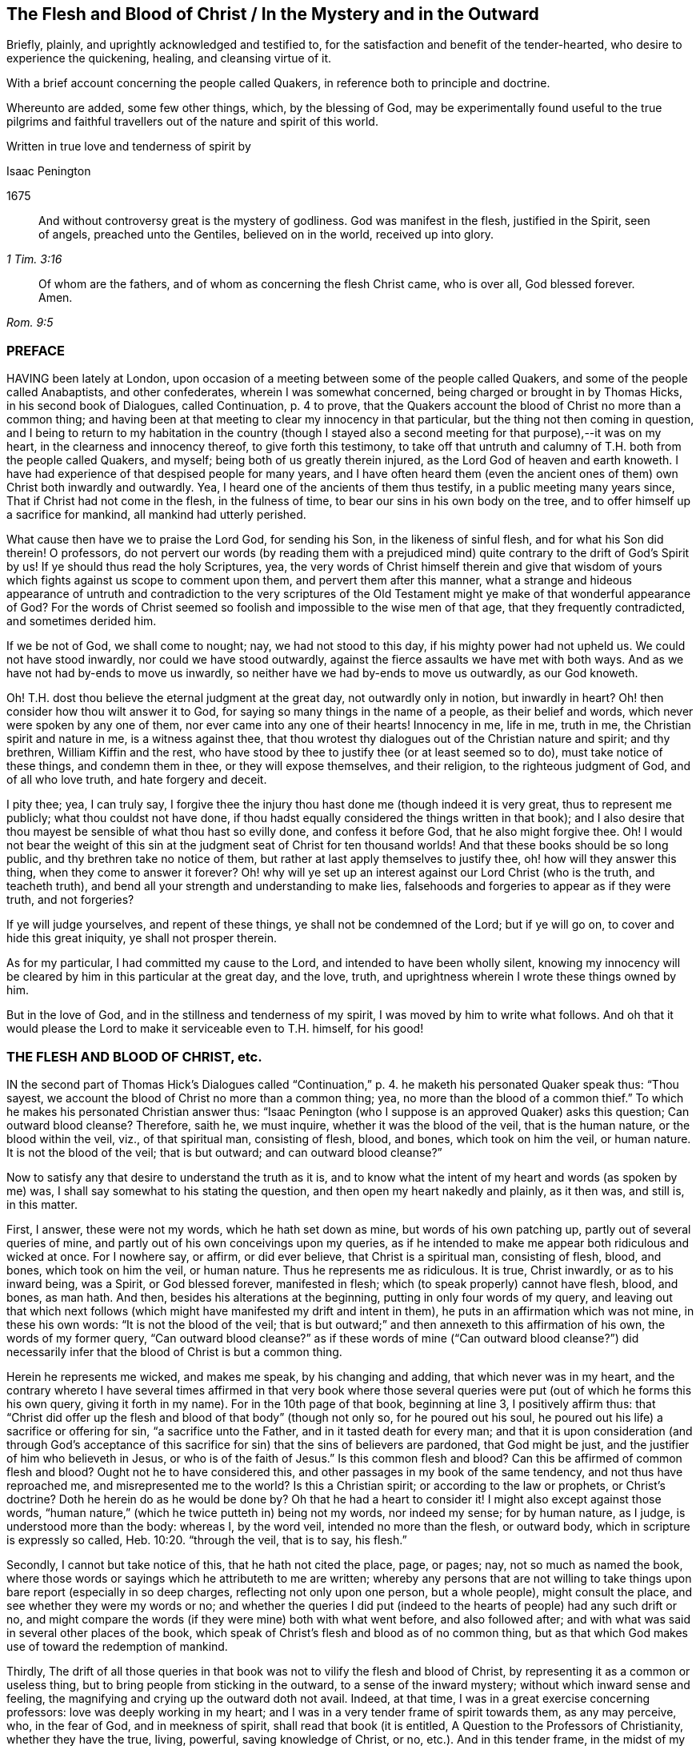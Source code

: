 == The Flesh and Blood of Christ / In the Mystery and in the Outward

[.heading-continuation-blurb]
Briefly, plainly, and uprightly acknowledged and testified to,
for the satisfaction and benefit of the tender-hearted,
who desire to experience the quickening, healing, and cleansing virtue of it.

[.heading-continuation-blurb]
With a brief account concerning the people called Quakers,
in reference both to principle and doctrine.

[.heading-continuation-blurb]
Whereunto are added, some few other things, which, by the blessing of God,
may be experimentally found useful to the true pilgrims and faithful
travellers out of the nature and spirit of this world.

[.heading-continuation-blurb]
Written in true love and tenderness of spirit by

[.section-author]
Isaac Penington

[.section-date]
1675

[quote.section-epigraph, , 1 Tim. 3:16]
____
And without controversy great is the mystery of godliness.
God was manifest in the flesh, justified in the Spirit, seen of angels,
preached unto the Gentiles, believed on in the world,
received up into glory.
____

[quote.section-epigraph, , Rom. 9:5]
____
Of whom are the fathers, and of whom as concerning the flesh Christ came,
who is over all, God blessed forever. Amen.
____

=== PREFACE

HAVING been lately at London,
upon occasion of a meeting between some of the people called Quakers,
and some of the people called Anabaptists, and other confederates,
wherein I was somewhat concerned, being charged or brought in by Thomas Hicks,
in his second book of Dialogues, called Continuation, p. 4 to prove,
that the Quakers account the blood of Christ no more than a common thing;
and having been at that meeting to clear my innocency in that particular,
but the thing not then coming in question,
and I being to return to my habitation in the country (though I
stayed also a second meeting for that purpose),--it was on my heart,
in the clearness and innocency thereof, to give forth this testimony,
to take off that untruth and calumny of T.H. both from the people called Quakers,
and myself; being both of us greatly therein injured,
as the Lord God of heaven and earth knoweth.
I have had experience of that despised people for many years,
and I have often heard them (even the ancient ones
of them) own Christ both inwardly and outwardly.
Yea, I heard one of the ancients of them thus testify,
in a public meeting many years since, That if Christ had not come in the flesh,
in the fulness of time, to bear our sins in his own body on the tree,
and to offer himself up a sacrifice for mankind, all mankind had utterly perished.

What cause then have we to praise the Lord God, for sending his Son,
in the likeness of sinful flesh, and for what his Son did therein!
O professors,
do not pervert our words (by reading them with a prejudiced
mind) quite contrary to the drift of God`'s Spirit by us!
If ye should thus read the holy Scriptures, yea,
the very words of Christ himself therein and give that wisdom
of yours which fights against us scope to comment upon them,
and pervert them after this manner,
what a strange and hideous appearance of untruth and contradiction to the very scriptures
of the Old Testament might ye make of that wonderful appearance of God?
For the words of Christ seemed so foolish and impossible to the wise men of that age,
that they frequently contradicted, and sometimes derided him.

If we be not of God, we shall come to nought; nay, we had not stood to this day,
if his mighty power had not upheld us.
We could not have stood inwardly, nor could we have stood outwardly,
against the fierce assaults we have met with both ways.
And as we have not had by-ends to move us inwardly,
so neither have we had by-ends to move us outwardly, as our God knoweth.

Oh!
T.H. dost thou believe the eternal judgment at the great day,
not outwardly only in notion, but inwardly in heart?
Oh! then consider how thou wilt answer it to God,
for saying so many things in the name of a people, as their belief and words,
which never were spoken by any one of them, nor ever came into any one of their hearts!
Innocency in me, life in me, truth in me, the Christian spirit and nature in me,
is a witness against thee,
that thou wrotest thy dialogues out of the Christian nature and spirit; and thy brethren,
William Kiffin and the rest,
who have stood by thee to justify thee (or at least seemed so to do),
must take notice of these things, and condemn them in thee,
or they will expose themselves, and their religion, to the righteous judgment of God,
and of all who love truth, and hate forgery and deceit.

I pity thee; yea, I can truly say,
I forgive thee the injury thou hast done me (though indeed it is very great,
thus to represent me publicly; what thou couldst not have done,
if thou hadst equally considered the things written in that book);
and I also desire that thou mayest be sensible of what thou hast so evilly done,
and confess it before God, that he also might forgive thee.
Oh!
I would not bear the weight of this sin at the judgment seat
of Christ for ten thousand worlds!
And that these books should be so long public, and thy brethren take no notice of them,
but rather at last apply themselves to justify thee, oh! how will they answer this thing,
when they come to answer it forever?
Oh! why will ye set up an interest against our Lord Christ (who is the truth,
and teacheth truth), and bend all your strength and understanding to make lies,
falsehoods and forgeries to appear as if they were truth, and not forgeries?

If ye will judge yourselves, and repent of these things,
ye shall not be condemned of the Lord; but if ye will go on,
to cover and hide this great iniquity, ye shall not prosper therein.

As for my particular, I had committed my cause to the Lord,
and intended to have been wholly silent,
knowing my innocency will be cleared by him in this particular at the great day,
and the love, truth, and uprightness wherein I wrote these things owned by him.

But in the love of God, and in the stillness and tenderness of my spirit,
I was moved by him to write what follows.
And oh that it would please the Lord to make it serviceable even to T.H. himself,
for his good!

=== THE FLESH AND BLOOD OF CHRIST, etc.

IN the second part of Thomas Hick`'s Dialogues called "`Continuation,`" p. 4.
he maketh his personated Quaker speak thus:
"`Thou sayest, we account the blood of Christ no more than a common thing; yea,
no more than the blood of a common thief.`"
To which he makes his personated Christian answer thus:
"`Isaac Penington (who I suppose is an approved Quaker) asks this question;
Can outward blood cleanse?
Therefore, saith he, we must inquire, whether it was the blood of the veil,
that is the human nature, or the blood within the veil, viz., of that spiritual man,
consisting of flesh, blood, and bones, which took on him the veil, or human nature.
It is not the blood of the veil; that is but outward; and can outward blood cleanse?`"

Now to satisfy any that desire to understand the truth as it is,
and to know what the intent of my heart and words (as spoken by me) was,
I shall say somewhat to his stating the question,
and then open my heart nakedly and plainly, as it then was, and still is, in this matter.

First, I answer, these were not my words, which he hath set down as mine,
but words of his own patching up, partly out of several queries of mine,
and partly out of his own conceivings upon my queries,
as if he intended to make me appear both ridiculous and wicked at once.
For I nowhere say, or affirm, or did ever believe, that Christ is a spiritual man,
consisting of flesh, blood, and bones, which took on him the veil, or human nature.
Thus he represents me as ridiculous.
It is true, Christ inwardly, or as to his inward being, was a Spirit,
or God blessed forever, manifested in flesh;
which (to speak properly) cannot have flesh, blood, and bones, as man hath.
And then, besides his alterations at the beginning,
putting in only four words of my query,
and leaving out that which next follows (which might
have manifested my drift and intent in them),
he puts in an affirmation which was not mine, in these his own words:
"`It is not the blood of the veil;
that is but outward;`" and then annexeth to this affirmation of his own,
the words of my former query,
"`Can outward blood cleanse?`" as if these words of mine ("`Can outward blood cleanse?`")
did necessarily infer that the blood of Christ is but a common thing.

Herein he represents me wicked, and makes me speak, by his changing and adding,
that which never was in my heart,
and the contrary whereto I have several times affirmed in that very book where
those several queries were put (out of which he forms this his own query,
giving it forth in my name).
For in the 10th page of that book, beginning at line 3, I positively affirm thus:
that "`Christ did offer up the flesh and blood of that body`" (though not only so,
for he poured out his soul, he poured out his life) a sacrifice or offering for sin,
"`a sacrifice unto the Father, and in it tasted death for every man;
and that it is upon consideration (and through God`'s acceptance
of this sacrifice for sin) that the sins of believers are pardoned,
that God might be just, and the justifier of him who believeth in Jesus,
or who is of the faith of Jesus.`" Is this common flesh and blood?
Can this be affirmed of common flesh and blood?
Ought not he to have considered this, and other passages in my book of the same tendency,
and not thus have reproached me, and misrepresented me to the world?
Is this a Christian spirit; or according to the law or prophets, or Christ`'s doctrine?
Doth he herein do as he would be done by?
Oh that he had a heart to consider it!
I might also except against those words,
"`human nature,`" (which he twice putteth in) being not my words, nor indeed my sense;
for by human nature, as I judge, is understood more than the body: whereas I,
by the word veil, intended no more than the flesh, or outward body,
which in scripture is expressly so called, Heb. 10:20. "`through the veil,
that is to say, his flesh.`"

Secondly, I cannot but take notice of this, that he hath not cited the place, page,
or pages; nay, not so much as named the book,
where those words or sayings which he attributeth to me are written;
whereby any persons that are not willing to take things
upon bare report (especially in so deep charges,
reflecting not only upon one person, but a whole people), might consult the place,
and see whether they were my words or no;
and whether the queries I did put (indeed to the
hearts of people) had any such drift or no,
and might compare the words (if they were mine) both with what went before,
and also followed after; and with what was said in several other places of the book,
which speak of Christ`'s flesh and blood as of no common thing,
but as that which God makes use of toward the redemption of mankind.

Thirdly,
The drift of all those queries in that book was not
to vilify the flesh and blood of Christ,
by representing it as a common or useless thing,
but to bring people from sticking in the outward, to a sense of the inward mystery;
without which inward sense and feeling,
the magnifying and crying up the outward doth not avail.
Indeed, at that time, I was in a great exercise concerning professors:
love was deeply working in my heart;
and I was in a very tender frame of spirit towards them, as any may perceive, who,
in the fear of God, and in meekness of spirit, shall read that book (it is entitled,
A Question to the Professors of Christianity, whether they have the true, living,
powerful, saving knowledge of Christ, or no, etc.). And in this tender frame,
in the midst of my crying to God for them, those queries,
from a true sense and understanding, sprang up in my heart, even to necessitate them,
if possible, to some sense of the mystery,
which there is an absolute necessity of unto true Christianity and salvation.
This was the very intent of my heart in the several queries,
which generally speak of one and the same thing, under several metaphors and figures.
And that this was my intent, these words following,
in the second page of my preface to that book, do plainly express.
The words are these:--

"`Now to draw men`'s minds to a sense of truth, to a sense of that which is the thing,
that they might know the bread indeed, that they might know the living waters,
come to them, and drink thereof,
and find Christ in them a well of water springing up to eternal life;
therefore was it in my heart to give forth this question and the ensuing queries,
which he that rightly answers, must know the thing; and he that doth not know the thing,
by his inability to answer, may find that he doth not, and so may wait upon God,
that he may receive the knowledge of it, and come to it,
for the eternal life which it freely giveth.`"

And that I did mean the mystery, when I spake of bread, water, the wine,
the live coal from the altar, the leaves of the tree of life, the putting on Christ,
the flesh and blood of Christ, etc., is very plain to him that reads singly.
But to make it manifest, particularly concerning the flesh and blood of Christ;
I shall recite one query; it is the 33d query, page 29. The query is thus:
"`Is not the true church flesh of Christ`'s flesh, and bone of his bone?
Is not the false or antichristian church flesh of Antichrist`'s flesh,
and bone of Antichrist`'s bone?
What is the flesh of the spiritual whore,
which is to be stripped naked and burnt with fire?
Shall ever the church, which is of Christ`'s flesh, be stripped naked and burnt with fire?
Nay, doth not his flesh make able to abide the devouring fire,
and to dwell with the everlasting burnings?`" Can this possibly
be understood of outward flesh and bone?
Is it not manifestly intended of flesh and bone in the mystery?
Yea, that it did relate to the mystery, in that very query,
out of which he takes the four first words, and no more,
is very manifest by the following words of the same query.
It is the 17th query, page 25. The query runs thus:
"`Can outward blood cleanse the conscience?
Ye that are spiritual, consider; can outward water wash the soul clean?
Ye that have ever felt the blood of sprinkling from the Lord upon your consciences,
and your consciences cleansed thereby, did ye ever feel it to be outward?
It is one thing what a man apprehends (in the way of notion)
from the letter concerning the things of God,
and another thing what a man feels in Spirit.`" Is it not manifest,
by the express words themselves,
that I spake of the inward feeling of the blood in the mystery?

Fourthly, This query,
"`Can outward blood cleanse the conscience,`" etc. doth not necessarily,
nor indeed at all infer, that the blood of Christ, as to the outward,
was but a common thing, or useless.
If I had been to answer this query myself,
he doth not know what my answer would have been.
It was put to the professors to answer inwardly in their hearts, who I did believe,
upon serious consideration, could not but confess, in way of answer thereto,
that outward blood itself (or of itself) could not
cleanse and purge away the filth that was inward;
but that must be done by that which is inward, living, and spiritual.
Then hereby they had been brought to see the necessity of the mystery, the Spirit,
the power, the life of the Son, to be inwardly revealed in them;
and then I had obtained my end.
Nor was I their enemy in desiring or aiming at this for them,
or in setting queries before them,
which to my eye (as in the sight of God) seemed proper and conducible in themselves
(however they might fail as to them) towards the obtaining of this end.
And if they could once come to this, to own the flesh and blood in the mystery,
and so come to partake of its cleansing and nourishing virtue,
and not fix and appropriate that to the outward which
chiefly belongs to the mystery,--I say,
if they could but go thus far with me,
in owning the inward life and power in the sensible feeling and operation thereof,
I could meet them a great way in speaking glorious things of,
and attributing a cleansing or washing virtue to, the outward,
in and through and with the inward.
For I do not separate the inward and outward in my own mind;
but the Lord opened my heart, and taught me thus to distinguish,
according to the Scriptures, in love to them, and for their sakes.
For that was not my intent to deny the outward,
or make it appear as a common or useless thing.
There was never such a sense in my heart,
nor was ever word written or spoken by me to that end; which to make more manifest,
I shall now plainly open my heart, how it hath been, and is still,
with me in this respect,
since it pleased the Lord and Father of mercies to
reveal the mystery of himself and of his Son in me.

In the first place, I freely confess, that I do own and acknowledge, as in God`'s sight,
OUR LORD JESUS CHRIST, HIS FLESH AND BLOOD IN THE MYSTERY.
The apostle Paul speaks of the mystery of God, and of the Father, and of Christ. Col. 2:2.
The Son was revealed in him, Gal. 1:16.
and so he knew the mystery of Christ, and preached the mystery of Christ. Col. 4:3.
He was made an able minister of the new covenant, not of the letter,
but of the Spirit or mystery;
and so he preached the wisdom of God in the mystery or Spirit, 1 Cor. 2:7.
2 Cor. 3:6. Col. 1:25-27. and he had great conflict
to bring people to the rich knowledge and acknowledgement of the mystery,
chap.
2:1-2. He was sent to turn men from darkness,
and from the power of Satan (which is a mystery,
and works in men`'s hearts in a mystery) to the light, to the Spirit and power of God,
which is a mystery also; and remission of sins is received in and through this mystery. Acts 26:18.
And I desire every serious and tender heart to consider,
whether this knowledge of Christ in the mystery was not that which
he called the excellency of the knowledge of Jesus Christ his Lord. Phil. 3:8.
Certain I am,
that the knowledge of God and Christ in the mystery is the most excellent knowledge,
and no less than life eternal, inwardly revealed and felt from God in the heart.
And here no legal righteousness, no self-righteousness, can stand;
but the virtue and power of Christ`'s death and resurrection,
inwardly revealed and felt in the mystery, subdues and destroys it all.
Indeed self-righteousness may be given up in the way of notion,
or seemingly destroyed as to men`'s apprehensions,
without the revealing or working of the mystery;
but it cannot be destroyed in reality but where this is felt;
but where the mystery is known, is received, and thoroughly works,
self-righteousness can have no place there.
Now the apostle, who was acquainted with the mystery of Christ, he speaks of his body,
flesh, and bones, in the mystery, Eph. 5:30.
(and if there be flesh and bones in the mystery,
is there not also blood in the mystery?) yea, the apostle John speaks of the Spirit,
water, and blood. 1 John 5:8.
Now consider seriously, are all these of one and the same nature?
or are they of a different nature?
the Spirit of one nature, and the water and blood of another nature?
Blessed be the Lord, the birth which is born of the Spirit, and is spiritual,
knoweth the nature of the Spirit which begat it,
and knoweth water which is inward and heavenly,
and blood which is not at all of an inferior nature to it: and Jesus Christ,
our Lord and teacher, speaketh of flesh which came down from heaven,
which flesh is the bread of life, which he that lives, feeds upon,
and none can feed upon but they that live.
And by this it is manifest (to all to whom God hath given understanding in the mystery),
that his flesh and blood in the mystery is intended by him, in that he saith,
"`He that eateth my flesh, and drinketh my blood,
dwelleth in me and I in him.`" John 6:56. This dwelling
in each other is an effect of the mystery,
and is witnessed by none that know not the mystery.
And to this effect Christ himself expressly expoundeth it,
ver. 63. "`It is the Spirit that quickeneth, the flesh profiteth nothing:
the words that I speak to you, they are Spirit, and they are life.`" As if he had said,
I am speaking of the soul`'s food; I am speaking of the heavenly bread;
I am speaking of Spirit and life; I am speaking of the mystery,
which ye look upon and understand as outwardly intended by me,
and so miss of the mystery of the Spirit, wherein is the quickening virtue,
and look only at the outward body or flesh, which, without the Spirit, profiteth not,
nor ever can profit man.

Secondly, I confess further, that I have the sense, experience,
and knowledge of this also, that in the mystery is the quickening virtue,
the cleansing virtue, the nourishing virtue, unto life eternal.
The Spirit, the water, the blood inwardly sprinkled,
inwardly poured by God upon the soul, inwardly felt and drunk in by the thirsty earth,
do cleanse, do feed, do nourish, do refresh.
Doth not God promise to sprinkle clean water upon his Israel in the new covenant,
and they shall be clean?
and to pour water on him that is thirsty, and floods upon the dry grounds?
Is it not by the spirit of judgment and burning,
that God washeth away the filth of the daughter of Zion, etc. Isa. 4:4.
Doth not the live coal from the altar purify and take away the iniquity?
Isa. 6. Oh, read inwardly!
Oh, wait to be taught of God to read inwardly, that ye may know what these things mean!
Why should ye quarrel at the precious and tender openings of truth, in love to your souls?

Thirdly, I have likewise this sense, and have also had this knowledge and experience,
that the outward without this cannot avail.
A man is not cleansed by notions or apprehensions concerning the thing,
but by the thing itself.
Let a man believe what he can concerning the blood of Christ,
and apply to himself what promises he can, yet this will not do, (Oh,
how grievously do men mistake herein!) but he must feel somewhat from God,
somewhat of the new creation in Christ Jesus, somewhat of his light (shining from him,
the Son, into the heart) somewhat of his life, somewhat of his power,
working against the darkness and power of the enemy in him.
Now a man being turned to this, joined to this, gathered to this standard of the Lord,
translated in some degree out of himself into this;
here somewhat of the mystery is revealed, and found working in him;
and so far he is of God, and hath some true understanding from him.
And here also he hath right to Christ`'s flesh and blood in the outward,
and to all the benefits and precious effects that come thereby.
For by owning the mystery, and receiving the mystery,
we are not taught of God to deny any thing of the outward flesh and blood,
or of his obedience and sufferings in the flesh,
but rather are taught and enabled there rightly to understand it,
and to reap the benefits and precious fruits of it.

Fourthly, The Lord hath shown me this also, very manifestly and clearly,
that in former times (in this nation as well as elsewhere),
before professors ran so into heaps (I mean,
into several ways and forms of church-fellowship, so called),
they had more inward sense of the mystery than now they have;
and were a great deal more tender, both unto the Lord, and one towards another,
than now they are.
For then grace in the heart, and the inward feeling,
was the thing that was most minded among the stricter sort.
They did not mind so much bare reading, or hearing, or praying,
or any outward observation whatsoever, as what they felt therein.
Let men have spoken ever so many glorious words concerning the things of God; yet,
if they had not been spoken warmly and freshly by him that spoke them,
there was little satisfaction to the soul that hungered after that which was living,
but rather an inward grief and dissatisfaction felt:
so that in that day there was an inward sense of the mystery,
though not a distinct knowledge of it, which was precious in the eye of God,
and very savory inwardly in the heart.
But now, in so long time, by looking so much outward, and beating their brains,
and disputing about the outward, many have very much, if not wholly,
lost the sense of the inward, and are found contending for the outward,
against the very appearance and manifestation of the inward;
and so are in danger of being hardened and sealed up in that which is dead and literal,
out of the limits of that which is living and spiritual.
It is a dreadful thing to fight against the living God,
and his living appearance in the hearts of those whom he chooseth,
in any age or generation.
The Lord hath been pleased to bring us (a poor despised
remnant) back to that which first gave us life,
in the days of our former profession.
Oh that ye were brought thither also, that that might remove the veil, hardness,
darkness, and deep prejudices from you;
which can never be removed while ye stick in literal apprehensions,
without the light and teachings of God`'s Spirit!
Now as touching the outward, which ye say we deny,
because of our testimony to the inward,
I have frequently given a most solemn testimony thereto;
and God knoweth it to be the truth of my heart; and that the testifying to the inward,
from which the outward came, doth not make the outward void,
but rather establish it in its place and service.
God himself, who knew what virtue was in the inward,
yet hath pleased to make use of the outward;
and who may contradict or slight his wisdom and counsel therein?
Glorious was the appearance and manifestation of his Son in flesh;
precious his subjection and holy obedience to his Father;
his giving himself up to death for sinners was of great esteem in his eye!
It was a spotless sacrifice of great value, and effectual for the remission of sins;
and I do acknowledge humbly unto the Lord the remission of my sins thereby,
and bless the Lord for it; even for giving up his Son to death for us all,
and giving all that believe in his name and power to partake of remission through him.

And seeing it is thus with me, seeing the root of the matter is in me, oh,
how can any man, that hopes to be redeemed by my Lord and Saviour,
reproach me for speaking of the mystery, without the least derogation to the outward,
or what was done by him in the outward!
But if I should speak vehemently concerning men`'s neglecting the mystery,
and setting up that which is outward instead of it, I should not be condemned,
but justified of the Lord in so doing.
Indeed there is a great and weighty charge from God`'s
Spirit upon the professors of this age,
for departing from the inward (I mean that sweet sense, which, in some measure,
God gave them in former times of the inward),
and magnifying and striving to establish that which they apprehend concerning the outward,
without it, and against it.
Oh that it were otherwise with them,
that God may not have this charge to manage against them,
when at the great day they are to appear before him, and be judged by him!
When all that have slighted or spoken contemptuously of his Son`'s appearance in flesh,
and have not come to a sense thereof, and repentance for it, shall be condemned;
and they that have slighted or spoken contemptuously of his appearance in Spirit,
shall not be justified: which appearance is now made manifest in the hearts of many,
blessed be the Lord for it!
Oh, what cries have been in my heart many years concerning you,
O ye professors of all sorts who have had any tenderness
towards the Lord! that ye might see and know the Lord Christ;
and confess him in Spirit, in the mystery, even in his inward appearance in the heart,
and might feel his redeeming power and virtue there,
and so be brought into union and fellowship with him!

=== THE CONCLUSION OF THE FIRST PART

THERE is a precious promise of God`'s making a feast of fat things on his holy mountain,
and of destroying there the face of the covering, cast over all people,
and the veil that is spread over all nations. Isaiah 25:6-7.
Now, what is this mountain?
Was there not a Mount Zion under the law, which was figurative?
and is there not a Mount Zion under the gospel, which is the substance of that figure?
and did not the Christians in the apostles`' days, who were called of God and sanctified,
come to this Mount Zion, and the city of the living God, the heavenly Jerusalem,
where they had fellowship with God the Judge of all,
and with Jesus the Mediator of the new covenant,
etc.? Heb. 12:22-24. And was not the veil here done away in him who was their Lord,
their light, their life, their strength, their sun of righteousness,
their bright and morning star?
so that with open face they could behold the glory of the Lord,
and were changed thereby into his heavenly image, from glory to glory. 2 Cor. 3:18.

But alas, how hath that life, Spirit, and power been lost, since the days of the apostles!
Men have still owned the apostles`' words,
and formed many notions and apprehensions out of the letter,
but lost the apostles`' spirit, lost the knowledge of the holy mountain,
where the veil is taken away, and where the feast of fat things is made;
and so are only dreaming about eating and drinking spiritually,
but know not what it is to feed on the living substance.
And so (being ignorant of that) the veil is over
their hearts while they read the prophets`' words,
and Christ`'s and his apostles`' words; and the mystery of life,
and of the redeeming power, is hid from their eyes:
and that which God intended to them for a table,
is become their snare (as it was with the Jews);
and their back is so bowed down under the loads and burdens of the enemy,
that they cannot so much as hope or believe in the power of life for redemption therefrom,
but conclude it must necessarily be so with them all their days.

Oh! where is the faith that gives victory over the enemies?
Where is the ability in the faith, so to resist him as to make him fly?
Where is Satan`'s falling like lightning (Oh,
his strength before the power of the Lord is but a flash!),
and the God of peace his treading him under the feet of his saints?
Oh! where is that truth, or that knowledge of the Son, which makes free from him?
(John 8:32,36) Where is that Spirit wherein liberty from his power and snares is felt? 2 Cor. 3:17.
Where is living in the Spirit, and walking in the Spirit,
and in the pure light of the Lord, where he cannot come?
Where is reading of the Scriptures in that which gives to witness them,
and which fulfils them in the heart?

Oh, the mystery of godliness, the power of godliness, where the life is revealed,
and the veil taken away, and an understanding given, opened, and kept open,
to read and understand the Scriptures aright; yea, and the hidden glory also!
Where it cannot be said in truth to those that are there, Ye know not the Scriptures,
nor the power of God; but, Ye have received power to become sons of God,
and ye are in him that is true; who truly opens the Scriptures in your hearts,
and gives you the enjoyment, inheritance, and possession of the precious promises,
whereby ye are made partakers of the divine nature,
and live in him who is the head and spring of that nature.
Oh that people that profess Christ were here!
Oh that they did know him who begets! and then they would
not be so ignorant of those that are begotten by him;
but would come into the true faith, into the true love,
into the true knowledge and obedience of him,
whom God hath appointed to guide and govern, and build up the whole living body.
The Lord guide me inwardly thither, where the mystery is revealed,
and the fellowship with God, and his Son and saints, held in the mystery!
For our fellowship is not in a notional knowledge concerning Christ,
but in the life itself; which the Lord God gather his people more and more into,
and build them more and more up in.
Amen.

=== A Brief Account Concerning the People Called Quakers

We are a people of God`'s gathering, who (many of us)
had long waited for his Appearance, and had undergone great Distress for want thereof.

Question.
BUT some say, What appearance of the great God and Saviour did ye want?

Answer.
We wanted the presence and power of his Spirit to be inwardly manifested in our spirits.
We had (as I may say) what we could gather from the letter,
and endeavored to practise what we could read in the letter;
but we wanted the power from on high, we wanted life,
we wanted the presence and fellowship of our beloved;
we wanted the knowledge of the heavenly seed and kingdom, and an entrance into it,
and the holy dominion and reign of the Lord of life over the flesh,
over sin and death in us.

Question.
How did God appear to you?

Answer.
The Sun of righteousness did arise in us, the day spring from on high,
the morning-star did visit us,
insomuch that we did as really see and feel the light
and brightness of the inward day in our spirits,
as ever we felt the darkness of the inward night.

Question.
How did God gather you?

Answer.
By the voice of his Son, by the arm of his Son,
by the virtue of his Son`'s light and life inwardly revealed and working in our hearts.
This loosed us inwardly from the darkness, from the bonds of sin and iniquity,
from the power of the captiver and destroyer,
and turned our minds inwardly towards our Lord and Saviour,
to mind his inward appearance, his inward shinings, his inward quickenings;
all which were fresh from God, and full of virtue.
And as we came to be sensible of them, join to them, receive and give up to them,
we came to partake of their virtue,
and to witness the rescuing and redeeming of our souls thereby.
So that by hearing the Son`'s voice, and following him,
we came to find him the way to the Father,
and to be gathered home by him to the Father`'s house, where is bread enough,
and mansions of rest and peace for all the children of the Most High.

Now as touching the blessed principle of truth, which we have had experience of,
and testify to (for how can we conceal so rich a treasure, and be faithful to God,
or bear true good-will to men!), it is no new thing in itself,
though of late more clearly revealed,
and the minds of men more clearly directed and guided to it, than in former ages.
It is no other than that which Christ himself abundantly preached,
who preached the kingdom, who preached the truth which makes free,
and that under many parables and resemblances; sometimes of a little seed,
sometimes of a pearl or hid treasure, sometimes of a leaven or salt,
sometimes of a lost piece of silver, etc.
Now what is this, and where is this to be found?
What is this which is like a little seed, a pearl, etc., and where is it to be found?
What is the field?
Is it not the world, and is not the world set in man`'s heart?
What is the house which is to be swept, and the candle lighted in?
Is it not that house, or heart, where the many enemies are?
A man`'s enemies, saith Christ, are those of his own house.
Indeed the testimony concerning this was precious to us;
but the finding and experiencing the thing testified of to be according to the testimony,
was much more.
And this we say in perfect truth of heart,
and in most tender love to the souls of people, that whoever tries,
shall find this little thing, this little seed of the kingdom, to be a kingdom,
to be a pearl, to be heavenly treasure, to be the leaven of life,
leavening the heart with life,
and with the most precious oil and ointment of healing and salvation.
So that we testify to no new thing,
but to the truth and grace which was from the beginning;
which was always in Jesus Christ, our Lord and Saviour,
and dispensed by him in all ages and generations, whereby he quickened, renewed,
and changed the heart of the true believers in his
inward and spiritual appearance in them,
thereby destroying the enemies of their own house, and saving them from them.
For indeed there is no saving the creature, without destroying that in the creature,
which brings spiritual death and destruction upon it.
Israel of old was saved by the destroying of their outward enemies;
and Israel now (the new Israel,
the inward Israel) is saved by the destruction of their inward enemies.
Oh! that people could come out of their own wisdom, and wait for God`'s wisdom,
that in it they might come to see the glory, the excellency,
the exceeding rich virtue and treasures of life,
that are wrapped up in this principle or seed of life; and so might receive it,
give up to it, and come to partake thereof.

And as touching doctrines, we have no new doctrines to hold forth.
The doctrines held forth in the holy Scriptures are the doctrines that we believe.
And this doth further seal to us our belief of this principle,
because we find it a key by which God openeth the Scriptures to us,
and giveth us the living sense and evidence of them in our hearts.
We see, and have felt in it to whom the curse and wrath belong; and to whom the love,
mercy, peace, blessings, and precious promises belong;
and have been led by God`'s Holy Spirit and power through the judgments to the mercy,
and to the partaking of the precious promises.
So that what should we publish any new faith, or any new doctrines for?
Indeed we have none to publish;
but all our aim is to bring men to the ancient principle of truth,
and to the right understanding and practice of the ancient,
apostolic doctrine and holy faith once delivered to the saints.
Head notions do but cause disputes; but heart knowledge, heart experience,
sense of the living power of God inwardly,
the evidence and demonstration of his Spirit in the inward parts,
puts an end to disputes,
and puts men upon the inward travel and exercise
of spirit by that which is new and living,
which avails with God.
Now whereas many are offended at us, because we do not more preach doctrinal points,
or the history of Christ, as touching his death, resurrection, ascension, etc.;
but our declaration and testimony is chiefly concerning a principle,
to direct and guide men`'s minds thereto; to give a plain account of this thing,
as it pleaseth the Lord to open my heart at this time in love and
good will to satisfy and remove prejudices where it may be;
thus it is in brief:

First,
That which God hath given us the experience of (after
our great loss in the literal knowledge of things),
and that which he hath given us to testify of, is the mystery, the hidden life,
the inward and spiritual appearance of our Lord and Saviour Jesus Christ,
revealing his power inwardly, destroying enemies inwardly,
and working his work inwardly in the heart.
Oh, this was the joyful sound to our souls,
even the tidings of the arising of that inward life and power which could do this!
Now this spiritual appearance of his was after his appearance in the flesh,
and is the standing and lasting dispensation of the gospel,
even the appearance of Christ in his Spirit and power inwardly in the hearts of his.
So that in minding this, and being faithful in this respect,
we mind our peculiar work and are faithful in that
which God hath peculiarly called us to,
and requireth of us.

Secondly, There is not that need of publishing the other as formerly was.
The historical relation concerning Christ is generally believed
and received by all sorts that pretend to Christianity.
His death, his miracles, his rising, his ascending, his interceding,
etc. is generally believed by all people; but the mystery they miss of,
the hidden life they are not acquainted with, but alienated from the life of God,
in the midst of their literal owning and acknowledging of these things.

Thirdly, The knowledge of these, without the knowledge of the mystery,
is not sufficient to bring them unto God;
for many set up that which they gather and comprehend
from the relation concerning the thing,
instead of the thing itself,
and so never come to a sense of their need of the thing itself, nay,
not so far as rightly to seek after it.
And so many are builders, and many are built up very high in religion,
in a way of notion and practice, without acquaintance with the rock of ages,
without the true knowledge and understanding of the foundation and corner-stone.
My meaning is, they have a notion of Christ to be the rock,
a notion of him to be the foundation-stone; but never come livingly to feel him the rock,
to feel him the foundation-stone, inwardly laid in their hearts,
and themselves made living stones in him, and build upon him,
the main and fundamental stone.
Where is this to be felt but within?
And they that feel this within, do they not feel Christ within?
And can any that feel him within, deny him to be within, the strength of life,
the hope of glory?
Well, it is true once again (spiritually now, as well as formerly literally),
"`the stone which the builders refused`" (Christ within,
the builders of this age refuse) "`is become the head of
the corner,`" who knits together his sanctified body,
his living body, the church, in this our day,
more gloriously than in the former ages and generations, blessed be the name of our God.

Fourthly, The mystery, the hidden life, the appearance of Christ in Spirit,
comprehends the other: and the other is not lost or denied, but found in it,
and there discerned or acknowledged more clearly and abundantly.
It was to be after it, and comprehends that which went before it.
Paul did not lose any thing of the excellent knowledge of Christ, when he said,
"`Henceforth know we no man after the flesh; yea,
though we have known Christ after the flesh,
yet henceforth know we him no more.`" If he did not know Christ after the flesh,
how did he know him?
Why, as the Father inwardly revealed him.
He knew him in his Spirit and power.
He knew his death inwardly, he knew his resurrection inwardly, he knew the Spirit,
the virtue, the power of it inwardly; he knew the thing in the mystery in his own heart.
Oh, precious knowledge!
Oh, the excellency of this knowledge of my Lord and Saviour Jesus Christ!
What is the outwardly most exact literal knowledge without this?
But what then?
Do I now deny or slight the outward?
No; I have it here, and I have the inward feeling of the Spirit of life,
how it dwelt in him, how it wrought in him,
and of what wonderful value all his actions and obedience were,
in and through the virtue of this Spirit.
Was Abraham`'s offering his son so precious in God`'s eye?
Oh, then what is this!
Never was such a body so sanctified, so prepared; never such a sacrifice offered.
Oh, the infinite worth and value of it!
For by the inward life and teachings of God`'s Spirit,
am I taught and made able to value that glorious outward appearance
and manifestation of the life and power of God in that heavenly
flesh (as in my heart I have often called it),
for the life so dwelt in it, that it was even one with it.
Yet still it was a veil, and the mystery was the thing;
and the eye of life looks through the veil into the mystery, and passes through it,
as I may say, as to the outward, that it may behold its glory in the inward.
And here the flesh of Christ, the veil, is not lost,
but is found and known in its glory in the inward.
Be not offended at me, O tender-hearted reader! for I write in love things true,
according to the inward feeling and demonstration of God`'s Spirit,
though not easy perhaps to be understood at present by thee;
but in due time the Lord can make them manifest to thee,
if thou in uprightness and tenderness of heart, and in the silence of the fleshly part,
wait upon him.

=== A FEW WORDS CONCERNING THE WAY OF PEACE

"`The way of peace they have not known.`" Rom. 3:17.

THERE is a way of peace, of true peace with God,
who is an adversary to all that is unholy and unrighteous.
Those who have been unholy and unrighteous, who have been awakened, troubled,
and could find no rest,
but the severe and righteous judgments and wrath
of the Lord lying upon their spirits night and day,
having at length had their ears opened by him,
and being led by him out of the unholy and unrighteous way,
into the holy and righteous way, have felt both life and peace therein.

Now, there are two sorts which the apostle here mentions (or two states,
which the apostle here speaks of), which have not known, nor can know,
the way of peace with God, who is an adversary to them both,
and will one day speak trouble to them both,
when their souls and consciences come to be searched and judged by him.

The one is the profane, or Gentile state, which is without the sense of God,
not heeding any appearance of his, or any inward voice of his Spirit,
or the writing of his law upon their heart.
These never knew the way wherein the heart is inwardly
and spiritually circumcised and renewed,
sin forgiven, and peace obtained.

The other is the professing or outward Jew`'s state, who may study the letter,
and apply themselves to conform outwardly to the letter,
but never were acquainted with the inward Spirit and power.
These greatly differ from the Gentile or profane state, both in outward appearance,
and in their own eye; but are the same in the ground with the Gentiles,
and know no more of the way of peace than the other do.

Question.
But what is the way of peace, which neither the profane,
nor any sort of professors out of the life and power, ever knew, or can know?

Answer.
It is an inward way, a way for the inward Jews,
for the inwardly renewed and circumcised to walk in.
It is a holy or sanctified way, for the sanctified ones to walk in.
It is a living way, which none but the living can find.
It is a new way, which none but those to whom God hath given the new eye can see.
It is a way that God prepares and casts up,
and leads men`'s spirits into (who hearken unto him),
and guides the feet of his saints in.
It is a strait and narrow way, which no lust of the flesh,
nor wisdom of the flesh can find out, or enter into.
Oh, how little, how low, how poor, how empty, how naked, must he be,
that enters into this way, and walks therein!
Many may seek after it, and may think to find it, and walk in it; but few shall be able,
as our Lord Christ said.
Here circumcision outward avails not; here want of that circumcision hinders not;
here bodily exercise profits little.
The new creature is all here; the cross of Christ is all here;
the power of God is all here; and he that walks according to this rule,
peace is upon him, and the whole Israel of God.
But he that knows not this rule, nor walks according to this rule, peace is not upon him,
nor is he one of the inward Israel of God, who receive power to become sons,
who receive the law of the Spirit of life in Christ Jesus,
which is the inward rule of the inward Israel.

This was the way of peace from the beginning; this is the way of peace still;
and there is not another.
To be new created in Christ Jesus, to be ingrafted into him, to abide in him,
to have the circumcision of the flesh (the body of the sins of the flesh cut
off) by the circumcision of Christ (made inwardly in the heart without hands),
and to walk not after the flesh, but after the Spirit, even in the newness of the Spirit,
here is life and peace, rest and joy forevermore.
The Lord of his tender mercy give men a sense of it, and lead men into it more and more.
Amen.

=== THE CONCLUSION OF THE WHOLE

THERE is a birth which is born, not of blood, nor of the will of the flesh,
nor of the will of man, but of God. John 1:13.
And this birth, which is born of the Spirit, is Spirit.
chap.
3:6. Now this birth, which is born of the Spirit, and is Spirit,
hath a life and way of knowledge suitable to its nature and being;
which is very far above man.
Its life is in the Spirit, and its walking in the Spirit,
and its knowledge is after the way of the Spirit,
very far above man`'s way of conceiving or comprehending.
The birth itself is a mystery to man,
and its way of knowing is a way altogether hid from man.
It is indeed in the evidence and demonstration of God`'s Spirit,
in the shinings of his light in the heart:
"`In thy light shall we see light.`" The birth knows what this means.
There is a wise and prudent part in man, from which God hides the sight of his kingdom,
and the heavenly glory thereof;
but there is a babe to which God reveals the mystery thereof.
Flesh and blood cannot reveal; but the Father can and doth to his children,
who is the teacher of them all, from the least to the greatest,
in the new and living covenant.
There is man`'s day, and there is God`'s day.
There is man`'s day of gathering knowledge, after his fleshly manner of comprehending;
and there is God`'s day of giving knowledge,
by the shinings of the light of his own eternal Spirit.
In man`'s day, how doth wise and prudent man beat his brains,
and labor in the fire for very vanity!
But in God`'s day, how doth the knowledge of the Lord cover the earth,
as the waters cover the sea!
When the day-spring from on high visits inwardly,
when the Lord lighteth the candle inwardly, oh, how clear is the knowledge of the Lord,
and how doth it abound then!
Oh, what a difference there is between man`'s apprehensions and conceivings concerning Christ,
and God`'s revealing him inwardly;
and between man`'s coming to Christ according to his own apprehensions,
and his coming to Christ in the heavenly drawings and teachings of the Father! John 6:45.
Oh that the begettings of life and the
birth thereof were felt in men`'s hearts,
that in it men might know the day of God, and the kingdom of God,
and the treasures of wisdom which are hid in Christ, and will ever be so,
but as Christ is inwardly revealed and formed in the heart!
Many may have notions of Christ being formed in them:
ah! but to feel it inwardly! there is the sweetness, there is the assurance,
there is the life, there is the peace,
there is the righteousness of the Lord Jesus Christ,
and there is the joy of the true Christian forever.
Come, oh! come, all sorts of tender professors, out of yourselves, into God`'s Spirit,
into God`'s truth, that ye may know what it is to be in the Spirit, and in the truth,
and what it is to live there, and to know things there, and to worship there,
and to have fellowship with the Father and Son there.
The poor receive the gospel, the poor receive the kingdom, the poor receive the power,
the poor receive the righteousness and salvation of our Lord Jesus Christ.
Ye are too rich in your comprehensions and gathered
knowledge from your own literal conceivings,
to learn to wait aright, to receive of him his gold, his raiment, and his eye-salve.
What pleasure is it to us to testify against you?
Were it not for obedience to our God, and love to your souls, we would never do it.
We are content and satisfied to be of the little, despised flock,
which the Shepherd feeds, giving to every one his proportion of daily nourishment, life,
peace, righteousness, and joy.
It is our love to you that we would not have you
lay out your money for that which is not bread,
and your labor for that which will not satisfy the truly hungry and awakened soul,
but might come to feed on substance, on the life itself,
on the sweetness and fatness of God`'s house,
where nothing that any of his children can need or long after is wanting.
Oh that ye had the sense of our love!
If ye had the true understanding and sense of God`'s love,
ye could not but have a sense of our love also; for it comes from him,
and it flows towards you in his will and tender movings.
Do ye love God?
Are your hearts circumcised to love God?
If not, ye do not truly love.
And if ye loved him that begets, ye would love them that are begotten by him.
Your love is to your own notions and apprehensions of God, not to his nature;
for if ye loved his nature (that holy, heavenly, spiritual nature as it is in him),
ye could not but love it in his children also.
Well, our God is love, and taught us to love even our enemies,
and to wrestle with our God for them, that if it be possible,
the Lord may remove the scales from their eyes,
and give them repentance to the acknowledgment of the truth as it is in Jesus,
where it is more living and powerful, more effectual and operative (inwardly purifying,
sanctifying, yea, and justifying also), than any but those only that are born of God,
and kept alive by him, yet ever knew, or can know.

[.centered]
=== POSTSCRIPT

[.heading-continuation-blurb]
Containing a few Words concerning the Doings and
Sufferings of that despised People called Quakers,
which are both misunderstood and misrepresented by many:
with an Exhortation to true Christianity.

FIRST, their doings are looked upon by many to be from a natural principle,
and according to the covenant of works,
and not from the free grace and gift of God`'s Spirit.

Now concerning this I can speak somewhat faithfully,
as having been long experienced in the principle,
and as having had experience of the grace and tender mercy of the Lord from my childhood.
And indeed thus it hath been with me from my childhood; whatever hath been done in me,
or by me, that was good, I have felt to be from God`'s grace and mercy to me,
and have cried grace, grace, mercy, mercy, to the Lord continually therefor.
And when I was turned to his truth in the inward parts,
I found it was God`'s grace and tender love to me to turn me to it, and to preserve me,
being turned; and to cause it to spring in me day by day,
and to give me ability through it.
Ah! none knows, but they that have had experience,
how we have been weakened in the natural part; how poor we have been made,
that we might receive the gospel, and how poor in ourselves we are kept,
that we might enjoy the riches and inheritance of the kingdom.
And this we daily experience, that not by the works of righteousness which we had done,
but according to his mercy he saved us, and doth daily save us,
by the washing of regeneration, and the renewing of the Holy Ghost.
Yea, God`'s writing his law in our hearts, and placing his fear there,
and putting his Spirit within us, to enlighten and quicken,
and cause us to walk in his ways, and to keep his statutes and judgments, and to do them,
and all the mortifying of sin, and denying of the lusts of the flesh,
and performing that which is holy and acceptable in the eyes of the Lord (as
all that proceeds from his own Holy Spirit is),--all this is of the new covenant,
and performed by the working thereof,
and not by the working of the natural part of itself,
but by the working of the Spirit of life in the new birth,
and through the natural part as his instrument.
So let none reproach the works that God brings forth in us,
who hath created us anew in Christ Jesus unto good works,
lest thereby he reproach the Holy Spirit and power of the living God,
in which they are wrought, and by which they are brought forth,
and could never be brought forth without it.

Then for our sufferings, indeed they are gifts we receive from God;
so that we can truly say,
it is given us by the Lord our God not only to believe in his Son,
but to suffer for his sake; and that it is only in good conscience to God,
and by the assistance of the Lord, that we suffer;
that the patience and meekness wherewith we suffer, is not of ourselves, but of him.
Whenever the Lord permits afflictions or sufferings to come upon us, our eye is to him,
and we enter into them in his fear, knowing our own inability to go through them,
and looking up to him for strength.
And when we are in them, while they continue, we daily look up to him for strength,
and have been, many times, very weak in ourselves, when immediately or very soon after,
we have felt great strength in the Lord.
Also after our sufferings, when the Lord hath been with us all along,
and brought us through our sufferings in the peace and joy of his Spirit,
we do not look back boastingly, as if we had been any thing,
or done any thing as of ourselves; but we bow before the Lord, and bless the Lord,
when we consider how he hath been with us,
and how he hath upheld us by the right-hand of his righteousness;
and what he hath done for us when we were very poor, weak, afflicted,
and often sorely distressed.
Therefore let none reproach, misrepresent, or vilify our sufferings,
which our God hath helped us through, and for which we, in humility of heart,
give him thanks, and cannot but do so all our days,
because the thankful remembrance and sense of them
is written by the finger of his Spirit upon our hearts.
Oh! all sorts of people, whom we love and travail for,
and use our interest in the Lord our God for,
that ye might be truly sensible of your conditions,
know the inward appearance and visits of the Shepherd and Saviour of the soul,
turn to him (looking in true faith unto him), and be saved!
I say unto you, in tenderness of spirit,
oh! do not requite us so ill for our love and truth of heart towards you,
as to cast untrue and unjust reproaches upon us,
and to render that truth vile which God hath made honorable,
in sanctifying and redeeming many thereby.
Truly our love is from the God of love.
We could not so love you as we do, if our God had not taught us;
nor so seek after you as we do, in tenderness of bowels,
if we were not instruments in the hand of the Shepherd of Israel.
And the light we testify of, which we feel shine in us, it is no less than the true,
sure light of the Sun of righteousness, which God hath caused to shine in our hearts;
who also loveth mankind, and causeth it to glance into the darkest corners of the earth.
And the life we are quickened by out of sin and transgression,
and the power we have received to become sons of
God,--it is from him who is the fountain of life,
and hath all power in heaven and earth.
Oh that ye could receive the blessed report!
Oh that the arm of the Lord might be revealed in you!
Oh that ye could feel and witness the Saviour working out your salvation in you,
binding the strong man in you, casting him out of you, with all his goods after him,
that the place of the wicked one might be found no more in you,
nor none of his lusts or vain thoughts lodge in your hearts any more;
but ye might witness and experience the new heart, the clean heart, the pure heart,
in which God dwells, and the eye that sees him that is invisible.
Oh! glory to the Lord for what he hath done in and for a despised
people (who were no people before the Lord made them one),
who hath brought them to Zion, his holy mountain, where he dwells and reigns,
and where he builds up his own house and temple, which he establisheth over all;
where the sheep of Israel feed,
and where the Shepherd of Israel reigns and triumphs
in glory over the enemies of his kingdom.
The little, innocent babes taste somewhat of his holy dominion and power,
and of his kingdom of peace and righteousness;
but in his ancients his light shines very brightly,
and before them he reigneth gloriously;
so that he is praised in the very heights of Zion,
and his name renowned there over all forever.
Glory, glory to the pure spring of life, from whence the living streams come,
which refresh the souls of the living.
Surely his pure praises shall be sounded in the hearts of the living forever and ever.
Amen.

[.centered]
=== AN EXHORTATION TO TRUE CHRISTIANITY

[.heading-continuation-blurb]
It is easy to pretend to _Christ;_ but to be a true Christian is very precious,
and many Tribulations and deep Afflictions are to be passed through before it be attained unto,
as those who are made so by the Lord experience.

NOW everlasting happiness and salvation depends upon true Christianity.
Not upon having the name of a Christian only,
or professing such or such Christian doctrines;
but upon having the nature of Christianity, upon being renewed by the Spirit of Christ,
and receiving the Spirit, walking in the Spirit,
and bringing forth the fruits of the Spirit.
Oh, here is the Christian indeed! and it should be every
one`'s care not to fall short of this.
Now because there is a contention about Christianity, who is the right Christian,
it behooves every man to take care as to himself that he be really such;
that he receive that from God, and be that to God,
which none but the right Christian can be, or can receive.
This is the use I would make of these things in my own heart,
even to be sure I be such a one as God hath made, and will accept and own as a Christian.
And having had some experience of this thing,
and truly understanding what the Christian state is, and what doth attend it,
I shall set down some few things, which he that inwardly knoweth, witnesseth,
and enjoyeth, is without all controversy a true Christian,
whatever men may account of him.

First, He that is a new creature, is without doubt a true Christian.
He that is regenerated, he that is renewed in the spirit of his mind by Christ Jesus,
he that is new created in the holy and heavenly image,
he has felt the power of God`'s Spirit begetting him anew, forming him anew,
out of the old nature and image of the first Adam,
into the nature and image of the second Adam, who is the quickening Spirit,
and that which is begotten and born of him is Spirit.

Secondly, He that is in the new covenant is a true Christian.
He that hath thirsted after the living waters,
and hath heard the call to the waters of life,
hath heard the voice of him who gives life, and hath received life from him,
who giveth life to all that come to him,
and who maketh the new and everlasting covenant with all that hear his voice,
take up his cross and follow him, he is without doubt one of Christ`'s sheep,
whom the Shepherd owneth, and taketh care of.

Thirdly, He that is inwardly circumcised with the circumcision made without hands,
he is a Jew inward, a Christian inward (in the sight of God),
who hath felt the Spirit and power of Christ Jesus, and rejoiceth in Christ Jesus,
and is one of those worshippers whom God hath sought out,
and taught to worship him in the life and Spirit of his Son.

Fourthly, He that is inwardly washed with clean water, with the inward water,
he is the inward Jew, the inward Christian.
God promised to pour out clean water upon his Israel, and they should be clean.
He who hath the clean water poured upon him inwardly,
which inwardly washeth and cleanseth,
he is without controversy one of God`'s inward Israel.

Fifthly, He that feeds on the bread of life within,
and drinks the water of life out of his own well or cistern, he without doubt is living.
He that is invited to the marriage supper of the Lamb, and comes and sups with the Lamb,
he is one of the same nature and spirit with him.
He with whom Christ sups, who hath heard Christ knocking at his door, hath opened to him,
and received him in, to purify his heart, and dwell in him, and sup with him,
and give him to sup with himself; so that he eats bread in the kingdom,
and drinks wine in the kingdom, and partakes of the feast of fat things,
which God makes to his Israel in his holy mountain, he is without doubt one of Christ`'s,
and partakes of this in and through him.

Sixthly, He that lives the Christian life, who walks not after the flesh,
but after the Spirit; who doth not fulfill the lusts of the flesh,
but hath the law of God written in his heart, and his fear put within him,
and his Holy Spirit given to instruct him,
and to guide him to answer the holy law written in his heart,
which the carnal mind is not subject to, nor can be subject to,
without doubt he is spiritual; without doubt he is a true Christian.

Seventhly, He that lives by faith, who knows the faith which is the gift of God,
hath received it, and lives by it; who can do nothing of himself,
but only by faith in that holy power which doth all in him; so that he lives,
and believes, and obeys from a holy root of life, which causeth life to spring up in him,
and love to spring up in him, and the Lamb`'s meekness and patience to spring up in him,
and all grace to spring up in him,--I say, he that lives thus,
without doubt is ingrafted into the true vine, into the true olive-tree;
and the root bears him, and ministers sap unto him, and he is a true, fresh, green,
living branch of the true vine, of the holy olive-tree.

Many more things might be mentioned, as they are experimentally known and felt among us,
who are true Christians;
though the Baptists and others have represented us to the world as if we were no Christians;
but that touching us not,
their saying so is no more to us than the professing Jews of the same spirit,
who said Christ had a devil.
But these are to give a taste;
and he that knows and feels these may also know and feel the rest,
and he that doth not know or feel these would not know or feel the rest,
if ever so many more should be mentioned.
Now the way to feel these,
and to become a true Christian (and to grow up in the Christian life),
is to feel the seed of the kingdom, which is the beginning of the kingdom,
the beginning of true Christianity;
and then to feel the seed abiding (the seed which is of the Spirit, and which is Spirit),
here is the constant seal of Christianity in my heart;
here are true and certain evidences, day by day,
of the Christian nature and spirit manifesting themselves undeniably inwardly.

And now having the witness in myself, the testimony of him that begat life in me,
testifying to his own work, and to his own birth,
of what value are any testimonies of men without, against this?
Christianity is a mystery, and he only can truly see who is a Christian indeed,
who hath the inward eye opened,
and with that inward eye is taught of God to pierce into that wherein Christianity consisteth.
There have been many Christians of men`'s making;
there are also some Christians of God`'s and Christ`'s making;
which Christians God and Christ will own, but not the other.
Oh! let men have a care,
that when God cometh to distinguish between cattle
and cattle (between Christian and Christian),
they be found such as God will make up as his jewels, and own as the sheep of his fold;
such as shall be able to bear the trial of his searching judgment, and pure,
impartial eye; and not such as still,
notwithstanding all their profession of religion and Christianity,
are found workers of iniquity, and so not created anew in Christ Jesus unto good works,
and therefore not truly of him, nor true Christians in his eye.

